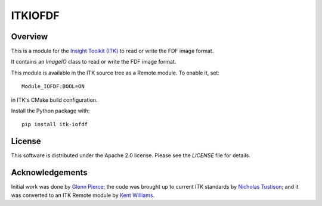 ITKIOFDF
========

.. image:: https://github.com/InsightSoftwareConsortium/ITKIOFDF/workflows/Build,%20test,%20package/badge.svg

.. image:: https://img.shields.io/pypi/v/itk-iofdf.svg
    :target: https://pypi.python.org/pypi/itk-iofdf
    :alt: PyPI

.. image:: https://img.shields.io/badge/License-Apache%202.0-blue.svg
    :target: https://github.com/InsightSoftwareConsortium/ITKIOFDF/blob/master/LICENSE)
    :alt: License

Overview
--------

This is a module for the `Insight Toolkit (ITK) <http://itk.org>`_ to read or
write the FDF image format.

It contains an `ImageIO` class to read or write the FDF image format.

This module is available in the ITK source tree as a Remote module. To enable
it, set::

  Module_IOFDF:BOOL=ON

in ITK's CMake build configuration.

Install the Python package with::

  pip install itk-iofdf


License
-------

This software is distributed under the Apache 2.0 license. Please see
the *LICENSE* file for details.


Acknowledgements
----------------

Initial work was done by `Glenn Pierce <mailto:glennpierce@gmail.com>`_\; the
code was brought up to current ITK standards by
`Nicholas Tustison <mailto:ntustison@gmail.com>`_\; and it was converted to an
ITK Remote module by `Kent Williams <mailto:norman-k-williams@uiowa.edu>`_.
